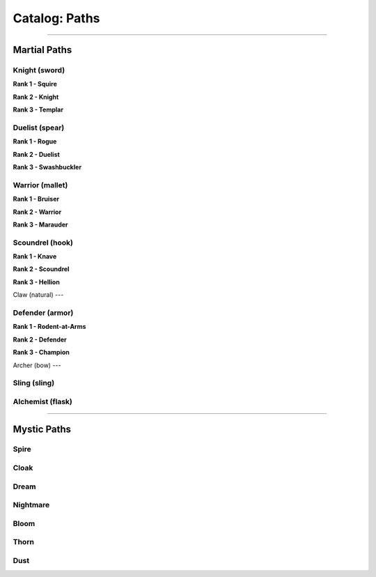 *****
Catalog: Paths
*****

--------

Martial Paths
=============

Knight (sword)
----
**Rank 1 - Squire**

**Rank 2 - Knight**

**Rank 3 - Templar**

Duelist (spear)
------
**Rank 1 - Rogue**

**Rank 2 - Duelist**

**Rank 3 - Swashbuckler**

Warrior (mallet)
----
**Rank 1 - Bruiser**

**Rank 2 - Warrior**

**Rank 3 - Marauder**

Scoundrel (hook)
----
**Rank 1 - Knave**

**Rank 2 - Scoundrel**

**Rank 3 - Hellion**

Claw (natural)
---

Defender (armor)
-----
**Rank 1 - Rodent-at-Arms**

**Rank 2 - Defender**

**Rank 3 - Champion**

Archer (bow)
---

Sling (sling)
-----

Alchemist (flask)
-----

--------

Mystic Paths
============

Spire
-----

Cloak
-----

Dream
-----

Nightmare
---------

Bloom
-----

Thorn
-----

Dust
----
